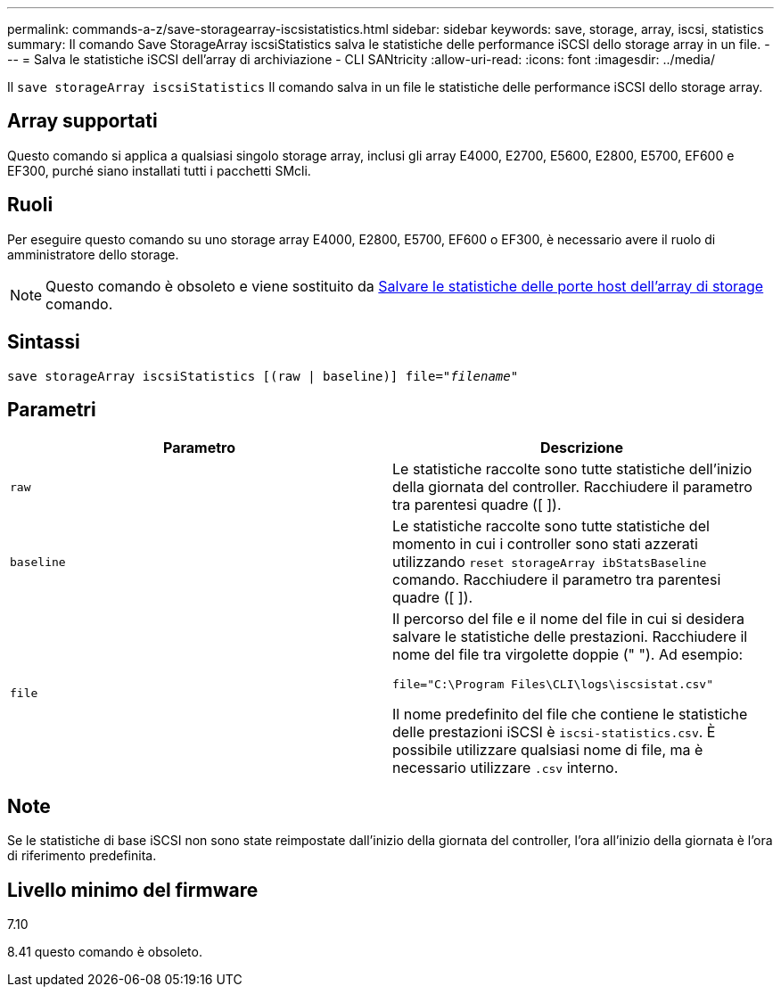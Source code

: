 ---
permalink: commands-a-z/save-storagearray-iscsistatistics.html 
sidebar: sidebar 
keywords: save, storage, array, iscsi, statistics 
summary: Il comando Save StorageArray iscsiStatistics salva le statistiche delle performance iSCSI dello storage array in un file. 
---
= Salva le statistiche iSCSI dell'array di archiviazione - CLI SANtricity
:allow-uri-read: 
:icons: font
:imagesdir: ../media/


[role="lead"]
Il `save storageArray iscsiStatistics` Il comando salva in un file le statistiche delle performance iSCSI dello storage array.



== Array supportati

Questo comando si applica a qualsiasi singolo storage array, inclusi gli array E4000, E2700, E5600, E2800, E5700, EF600 e EF300, purché siano installati tutti i pacchetti SMcli.



== Ruoli

Per eseguire questo comando su uno storage array E4000, E2800, E5700, EF600 o EF300, è necessario avere il ruolo di amministratore dello storage.

[NOTE]
====
Questo comando è obsoleto e viene sostituito da xref:save-storagearray-hostportstatistics.adoc[Salvare le statistiche delle porte host dell'array di storage] comando.

====


== Sintassi

[source, cli, subs="+macros"]
----
save storageArray iscsiStatistics [(raw | baseline)] file=pass:quotes["_filename_"]
----


== Parametri

[cols="2*"]
|===
| Parametro | Descrizione 


 a| 
`raw`
 a| 
Le statistiche raccolte sono tutte statistiche dell'inizio della giornata del controller. Racchiudere il parametro tra parentesi quadre ([ ]).



 a| 
`baseline`
 a| 
Le statistiche raccolte sono tutte statistiche del momento in cui i controller sono stati azzerati utilizzando `reset storageArray ibStatsBaseline` comando. Racchiudere il parametro tra parentesi quadre ([ ]).



 a| 
`file`
 a| 
Il percorso del file e il nome del file in cui si desidera salvare le statistiche delle prestazioni. Racchiudere il nome del file tra virgolette doppie (" "). Ad esempio:

`file="C:\Program Files\CLI\logs\iscsistat.csv"`

Il nome predefinito del file che contiene le statistiche delle prestazioni iSCSI è `iscsi-statistics.csv`. È possibile utilizzare qualsiasi nome di file, ma è necessario utilizzare `.csv` interno.

|===


== Note

Se le statistiche di base iSCSI non sono state reimpostate dall'inizio della giornata del controller, l'ora all'inizio della giornata è l'ora di riferimento predefinita.



== Livello minimo del firmware

7.10

8.41 questo comando è obsoleto.
